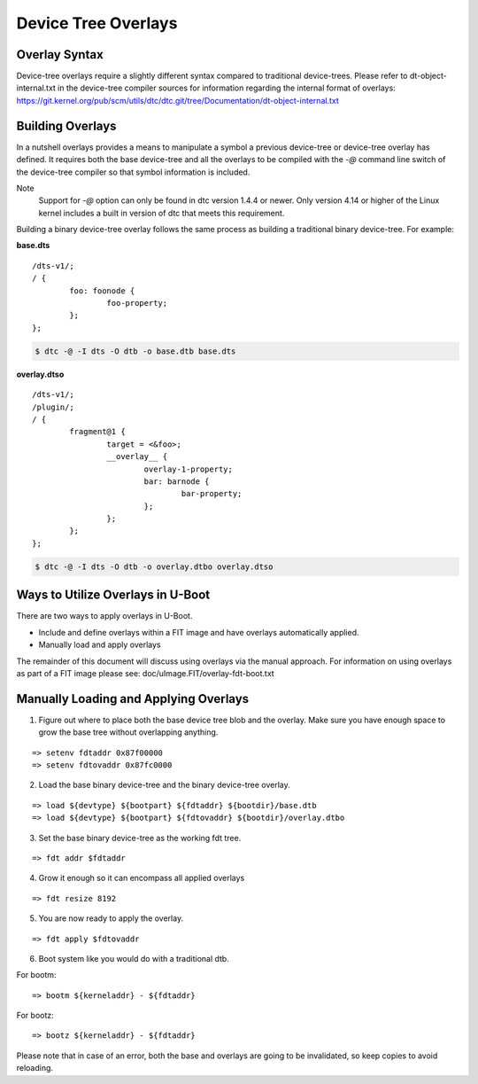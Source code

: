 .. SPDX-License-Identifier: GPL-2.0+
.. Copyright (c) 2017, Pantelis Antoniou <pantelis.antoniou@konsulko.com>

Device Tree Overlays
====================

Overlay Syntax
--------------

Device-tree overlays require a slightly different syntax compared to traditional
device-trees. Please refer to dt-object-internal.txt in the device-tree compiler
sources for information regarding the internal format of overlays:
https://git.kernel.org/pub/scm/utils/dtc/dtc.git/tree/Documentation/dt-object-internal.txt

Building Overlays
-----------------

In a nutshell overlays provides a means to manipulate a symbol a previous
device-tree or device-tree overlay has defined. It requires both the base
device-tree and all the overlays to be compiled with the *-@* command line
switch of the device-tree compiler so that symbol information is included.

Note
    Support for *-@* option can only be found in dtc version 1.4.4 or newer.
    Only version 4.14 or higher of the Linux kernel includes a built in version
    of dtc that meets this requirement.

Building a binary device-tree overlay follows the same process as building a
traditional binary device-tree. For example:

**base.dts**

::

	/dts-v1/;
	/ {
		foo: foonode {
			foo-property;
		};
	};

.. code-block:: console

	$ dtc -@ -I dts -O dtb -o base.dtb base.dts

**overlay.dtso**

::

	/dts-v1/;
	/plugin/;
	/ {
		fragment@1 {
			target = <&foo>;
			__overlay__ {
				overlay-1-property;
				bar: barnode {
					bar-property;
				};
			};
		};
	};

.. code-block:: console

	$ dtc -@ -I dts -O dtb -o overlay.dtbo overlay.dtso

Ways to Utilize Overlays in U-Boot
----------------------------------

There are two ways to apply overlays in U-Boot.

* Include and define overlays within a FIT image and have overlays
  automatically applied.

* Manually load and apply overlays

The remainder of this document will discuss using overlays via the manual
approach. For information on using overlays as part of a FIT image please see:
doc/uImage.FIT/overlay-fdt-boot.txt

Manually Loading and Applying Overlays
--------------------------------------

1. Figure out where to place both the base device tree blob and the
   overlay. Make sure you have enough space to grow the base tree without
   overlapping anything.

::

    => setenv fdtaddr 0x87f00000
    => setenv fdtovaddr 0x87fc0000

2. Load the base binary device-tree and the binary device-tree overlay.

::

    => load ${devtype} ${bootpart} ${fdtaddr} ${bootdir}/base.dtb
    => load ${devtype} ${bootpart} ${fdtovaddr} ${bootdir}/overlay.dtbo

3. Set the base binary device-tree as the working fdt tree.

::

    => fdt addr $fdtaddr

4. Grow it enough so it can encompass all applied overlays

::

    => fdt resize 8192

5. You are now ready to apply the overlay.

::

    => fdt apply $fdtovaddr

6. Boot system like you would do with a traditional dtb.

For bootm:

::

    => bootm ${kerneladdr} - ${fdtaddr}

For bootz:

::

    => bootz ${kerneladdr} - ${fdtaddr}

Please note that in case of an error, both the base and overlays are going
to be invalidated, so keep copies to avoid reloading.
